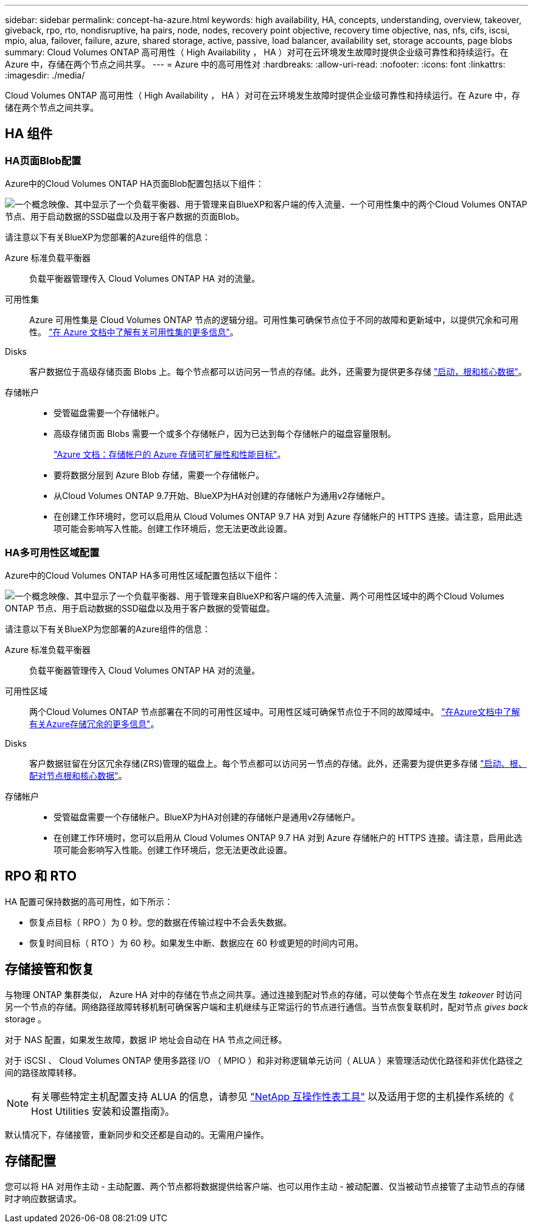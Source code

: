 ---
sidebar: sidebar 
permalink: concept-ha-azure.html 
keywords: high availability, HA, concepts, understanding, overview, takeover, giveback, rpo, rto, nondisruptive, ha pairs, node, nodes, recovery point objective, recovery time objective, nas, nfs, cifs, iscsi, mpio, alua, failover, failure, azure, shared storage, active, passive, load balancer, availability set, storage accounts, page blobs 
summary: Cloud Volumes ONTAP 高可用性（ High Availability ， HA ）对可在云环境发生故障时提供企业级可靠性和持续运行。在 Azure 中，存储在两个节点之间共享。 
---
= Azure 中的高可用性对
:hardbreaks:
:allow-uri-read: 
:nofooter: 
:icons: font
:linkattrs: 
:imagesdir: ./media/


[role="lead"]
Cloud Volumes ONTAP 高可用性（ High Availability ， HA ）对可在云环境发生故障时提供企业级可靠性和持续运行。在 Azure 中，存储在两个节点之间共享。



== HA 组件



=== HA页面Blob配置

Azure中的Cloud Volumes ONTAP HA页面Blob配置包括以下组件：

image:diagram_ha_azure.png["一个概念映像、其中显示了一个负载平衡器、用于管理来自BlueXP和客户端的传入流量、一个可用性集中的两个Cloud Volumes ONTAP 节点、用于启动数据的SSD磁盘以及用于客户数据的页面Blob。"]

请注意以下有关BlueXP为您部署的Azure组件的信息：

Azure 标准负载平衡器:: 负载平衡器管理传入 Cloud Volumes ONTAP HA 对的流量。
可用性集:: Azure 可用性集是 Cloud Volumes ONTAP 节点的逻辑分组。可用性集可确保节点位于不同的故障和更新域中，以提供冗余和可用性。 https://docs.microsoft.com/en-us/azure/virtual-machines/availability-set-overview["在 Azure 文档中了解有关可用性集的更多信息"^]。
Disks:: 客户数据位于高级存储页面 Blobs 上。每个节点都可以访问另一节点的存储。此外，还需要为提供更多存储 link:reference-default-configs.html#boot-and-root-data-for-cloud-volumes-ontap["启动，根和核心数据"]。
存储帐户::
+
--
* 受管磁盘需要一个存储帐户。
* 高级存储页面 Blobs 需要一个或多个存储帐户，因为已达到每个存储帐户的磁盘容量限制。
+
https://docs.microsoft.com/en-us/azure/storage/common/storage-scalability-targets["Azure 文档：存储帐户的 Azure 存储可扩展性和性能目标"^]。

* 要将数据分层到 Azure Blob 存储，需要一个存储帐户。
* 从Cloud Volumes ONTAP 9.7开始、BlueXP为HA对创建的存储帐户为通用v2存储帐户。
* 在创建工作环境时，您可以启用从 Cloud Volumes ONTAP 9.7 HA 对到 Azure 存储帐户的 HTTPS 连接。请注意，启用此选项可能会影响写入性能。创建工作环境后，您无法更改此设置。


--




=== HA多可用性区域配置

Azure中的Cloud Volumes ONTAP HA多可用性区域配置包括以下组件：

image:diagram_ha_azure_maz.png["一个概念映像、其中显示了一个负载平衡器、用于管理来自BlueXP和客户端的传入流量、两个可用性区域中的两个Cloud Volumes ONTAP 节点、用于启动数据的SSD磁盘以及用于客户数据的受管磁盘。"]

请注意以下有关BlueXP为您部署的Azure组件的信息：

Azure 标准负载平衡器:: 负载平衡器管理传入 Cloud Volumes ONTAP HA 对的流量。
可用性区域:: 两个Cloud Volumes ONTAP 节点部署在不同的可用性区域中。可用性区域可确保节点位于不同的故障域中。 https://learn.microsoft.com/en-us/azure/storage/common/storage-redundancy["在Azure文档中了解有关Azure存储冗余的更多信息"^]。
Disks:: 客户数据驻留在分区冗余存储(ZRS)管理的磁盘上。每个节点都可以访问另一节点的存储。此外，还需要为提供更多存储 link:reference-default-configs.html#boot-and-root-data-for-cloud-volumes-ontap["启动、根、配对节点根和核心数据"]。
存储帐户::
+
--
* 受管磁盘需要一个存储帐户。BlueXP为HA对创建的存储帐户是通用v2存储帐户。
* 在创建工作环境时，您可以启用从 Cloud Volumes ONTAP 9.7 HA 对到 Azure 存储帐户的 HTTPS 连接。请注意，启用此选项可能会影响写入性能。创建工作环境后，您无法更改此设置。


--




== RPO 和 RTO

HA 配置可保持数据的高可用性，如下所示：

* 恢复点目标（ RPO ）为 0 秒。您的数据在传输过程中不会丢失数据。
* 恢复时间目标（ RTO ）为 60 秒。如果发生中断、数据应在 60 秒或更短的时间内可用。




== 存储接管和恢复

与物理 ONTAP 集群类似， Azure HA 对中的存储在节点之间共享。通过连接到配对节点的存储，可以使每个节点在发生 _takeover_ 时访问另一个节点的存储。网络路径故障转移机制可确保客户端和主机继续与正常运行的节点进行通信。当节点恢复联机时，配对节点 _gives back_ storage 。

对于 NAS 配置，如果发生故障，数据 IP 地址会自动在 HA 节点之间迁移。

对于 iSCSI 、 Cloud Volumes ONTAP 使用多路径 I/O （ MPIO ）和非对称逻辑单元访问（ ALUA ）来管理活动优化路径和非优化路径之间的路径故障转移。


NOTE: 有关哪些特定主机配置支持 ALUA 的信息，请参见 http://mysupport.netapp.com/matrix["NetApp 互操作性表工具"^] 以及适用于您的主机操作系统的《 Host Utilities 安装和设置指南》。

默认情况下，存储接管，重新同步和交还都是自动的。无需用户操作。



== 存储配置

您可以将 HA 对用作主动 - 主动配置、两个节点都将数据提供给客户端、也可以用作主动 - 被动配置、仅当被动节点接管了主动节点的存储时才响应数据请求。
